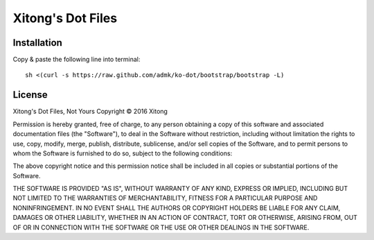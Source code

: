 ******************
Xitong's Dot Files
******************

Installation
============

Copy & paste the following line into terminal::

    sh <(curl -s https://raw.github.com/admk/ko-dot/bootstrap/bootstrap -L)


.. image:: https://d2weczhvl823v0.cloudfront.net/admk/ko-dot/trend.png
   :alt: Bitdeli badge
   :target: https://bitdeli.com/free


License
=======

Xitong's Dot Files, Not Yours
Copyright © 2016 Xitong

Permission is hereby granted, free of charge, to any person obtaining
a copy of this software and associated documentation files (the "Software"),
to deal in the Software without restriction, including without limitation
the rights to use, copy, modify, merge, publish, distribute, sublicense,
and/or sell copies of the Software, and to permit persons to whom the
Software is furnished to do so, subject to the following conditions:

The above copyright notice and this permission notice shall be included
in all copies or substantial portions of the Software.

THE SOFTWARE IS PROVIDED "AS IS", WITHOUT WARRANTY OF ANY KIND,
EXPRESS OR IMPLIED, INCLUDING BUT NOT LIMITED TO THE WARRANTIES
OF MERCHANTABILITY, FITNESS FOR A PARTICULAR PURPOSE AND NONINFRINGEMENT.
IN NO EVENT SHALL THE AUTHORS OR COPYRIGHT HOLDERS BE LIABLE FOR ANY CLAIM,
DAMAGES OR OTHER LIABILITY, WHETHER IN AN ACTION OF CONTRACT,
TORT OR OTHERWISE, ARISING FROM, OUT OF OR IN CONNECTION WITH THE SOFTWARE
OR THE USE OR OTHER DEALINGS IN THE SOFTWARE.
